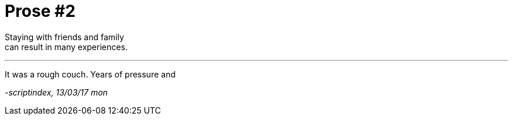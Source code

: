 = Prose #2
:hp-tags: prose

Staying with friends and family +
can result in many experiences.

---

It was a rough couch. Years of pressure and 




_-scriptindex, 13/03/17 mon_